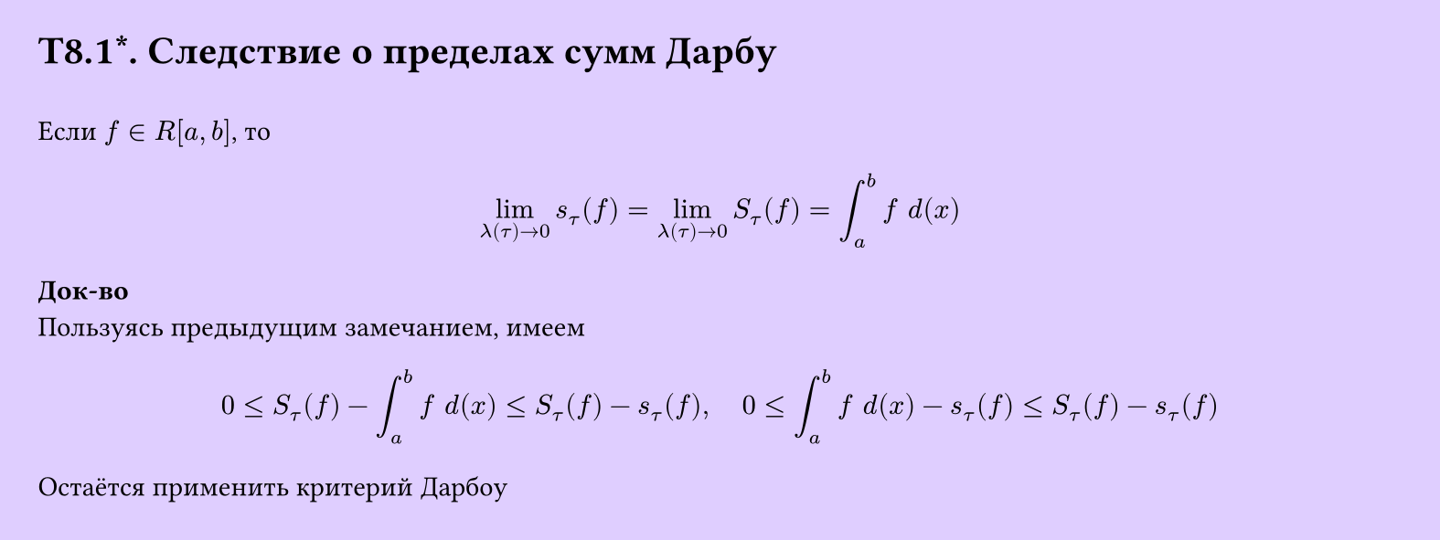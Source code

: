#set page(width: 20cm, height: 7.5cm, fill: color.hsv(260.82deg, 19.22%, 100%), margin: 15pt)
#set align(left + top)
= T8.1\*. Следствие о пределах сумм Дарбу
\
Если $f in R[a, b]$, то
$
  lim_(lambda (tau) -> 0) s_tau (f) = 
  lim_(lambda (tau) -> 0) S_tau (f) =
  integral_a^b f space d(x)
$
*Док-во*\
Пользуясь предыдущим замечанием, имеем
$
  0 lt.eq S_tau (f) - integral_a^b f space d(x) lt.eq
  S_tau (f) - s_tau (f),

  space space space

  0 lt.eq integral_a^b f space d(x) - s_tau (f) lt.eq
  S_tau (f) - s_tau (f)
$
Остаётся применить критерий Дарбоу